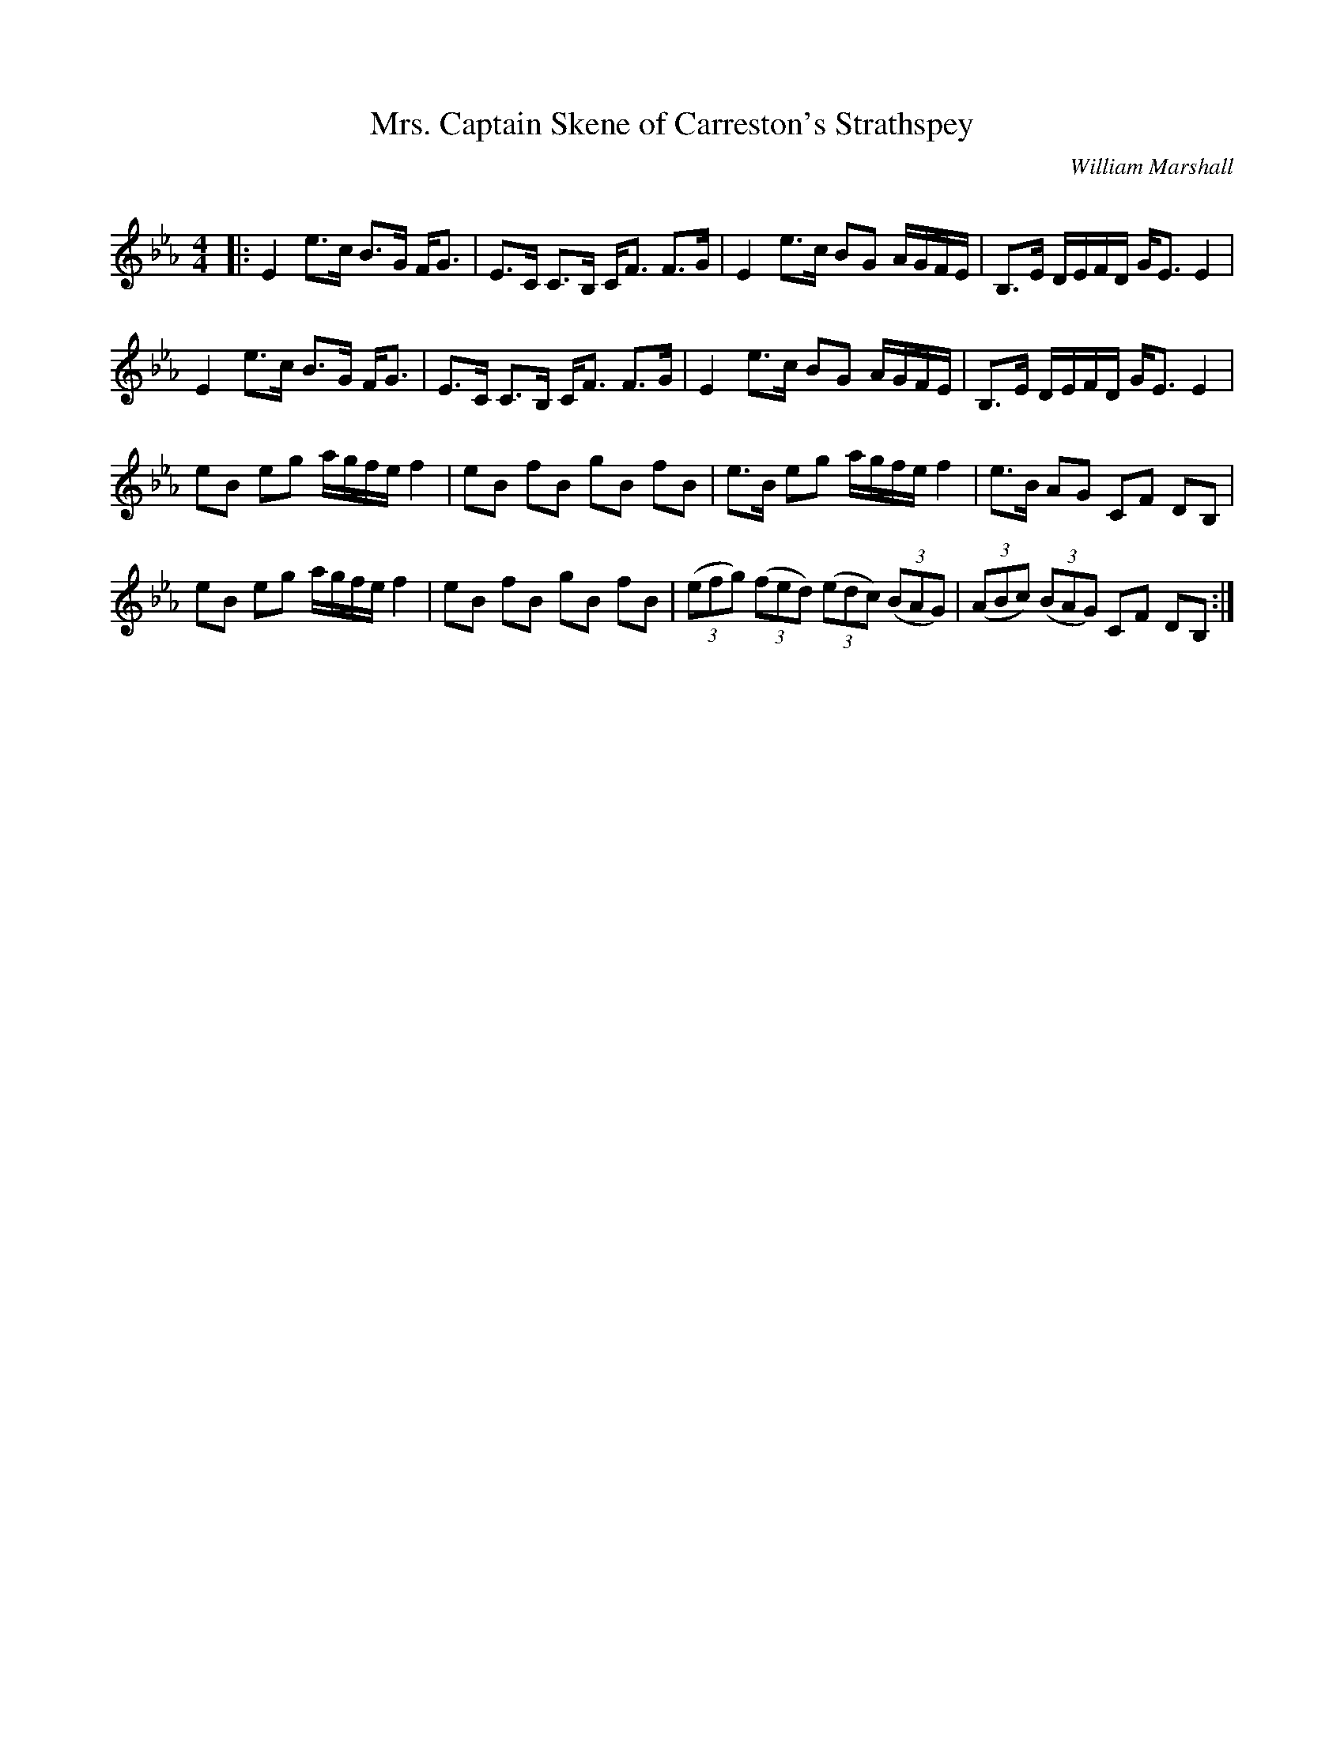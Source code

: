 X:1
T: Mrs. Captain Skene of Carreston's Strathspey
C:William Marshall
R:Strathspey
Q: 128
K:Eb
M:4/4
L:1/16
|:E4 e3c B3G FG3|E3C C3B, CF3 F3G|E4 e3c B2G2 AGFE|B,3E DEFD GE3 E4|
E4 e3c B3G FG3|E3C C3B, CF3 F3G|E4 e3c B2G2 AGFE|B,3E DEFD GE3 E4|
e2B2 e2g2 agfe f4|e2B2 f2B2 g2B2 f2B2|e3B e2g2 agfe f4|e3B A2G2 C2F2 D2B,2|
e2B2 e2g2 agfe f4|e2B2 f2B2 g2B2 f2B2|((3e2f2g2) ((3f2e2d2) ((3e2d2c2) ((3B2A2G2) |((3A2B2c2) ((3B2A2G2) C2F2 D2B,2:|
